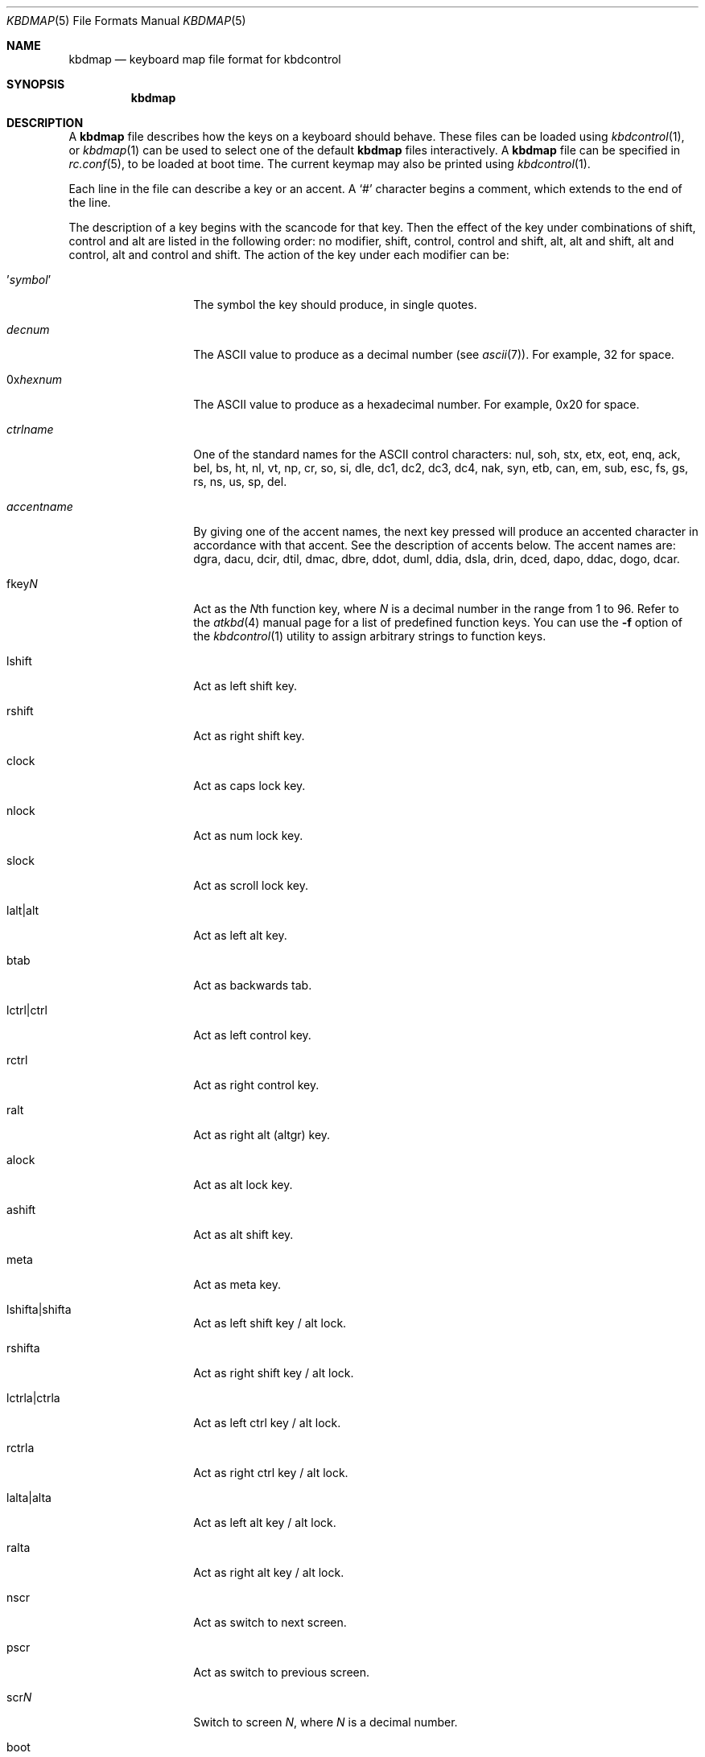 .\" Copyright (c) 2000
.\"	David Malone
.\"
.\" Redistribution and use in source and binary forms, with or without
.\" modification, are permitted provided that the following conditions
.\" are met:
.\" 1. Redistributions of source code must retain the above copyright
.\"    notice, this list of conditions and the following disclaimer.
.\" 2. Redistributions in binary form must reproduce the above copyright
.\"    notice, this list of conditions and the following disclaimer in the
.\"    documentation and/or other materials provided with the distribution.
.\"
.\" THIS SOFTWARE IS PROVIDED BY THE AUTHOR ``AS IS'' AND
.\" ANY EXPRESS OR IMPLIED WARRANTIES, INCLUDING, BUT NOT LIMITED TO, THE
.\" IMPLIED WARRANTIES OF MERCHANTABILITY AND FITNESS FOR A PARTICULAR PURPOSE
.\" ARE DISCLAIMED.  IN NO EVENT SHALL THE AUTHOR BE LIABLE
.\" FOR ANY DIRECT, INDIRECT, INCIDENTAL, SPECIAL, EXEMPLARY, OR CONSEQUENTIAL
.\" DAMAGES (INCLUDING, BUT NOT LIMITED TO, PROCUREMENT OF SUBSTITUTE GOODS
.\" OR SERVICES; LOSS OF USE, DATA, OR PROFITS; OR BUSINESS INTERRUPTION)
.\" HOWEVER CAUSED AND ON ANY THEORY OF LIABILITY, WHETHER IN CONTRACT, STRICT
.\" LIABILITY, OR TORT (INCLUDING NEGLIGENCE OR OTHERWISE) ARISING IN ANY WAY
.\" OUT OF THE USE OF THIS SOFTWARE, EVEN IF ADVISED OF THE POSSIBILITY OF
.\" SUCH DAMAGE.
.\"
.\" $FreeBSD$
.\"
.Dd January 29, 2008
.Dt KBDMAP 5
.Os
.Sh NAME
.Nm kbdmap
.Nd keyboard map file format for kbdcontrol
.Sh SYNOPSIS
.Nm
.Sh DESCRIPTION
A
.Nm
file describes how the keys on a keyboard should behave.
These files can be loaded
using
.Xr kbdcontrol 1 ,
or
.Xr kbdmap 1
can be used to select one of the default
.Nm
files interactively.
A
.Nm
file can be specified in
.Xr rc.conf 5 ,
to be loaded
at boot time.
The current keymap may also be printed using
.Xr kbdcontrol 1 .
.Pp
Each line in the file
can describe a key or an accent.
A
.Ql #
character begins a comment,
which extends to the end of the line.
.Pp
The description of a key
begins with the scancode for that key.
Then the effect of the key
under combinations of
shift,
control
and alt
are listed in the following order:
no modifier,
shift,
control,
control and shift,
alt,
alt and shift,
alt and control,
alt and control and shift.
The action of the key
under each modifier can be:
.Bl -tag -width Ar
.It ' Ns Ar symbol Ns No '
The symbol the key should produce,
in single quotes.
.It Ar decnum
The
.Tn ASCII
value to produce
as a decimal number
(see
.Xr ascii 7 ) .
For example, 32 for space.
.It 0x Ns Ar hexnum
The
.Tn ASCII
value to produce
as a hexadecimal number.
For example, 0x20 for space.
.It Ar ctrlname
One of the standard names
for the
.Tn ASCII
control characters:
nul,
soh,
stx,
etx,
eot,
enq,
ack,
bel,
bs,
ht,
nl,
vt,
np,
cr,
so,
si,
dle,
dc1,
dc2,
dc3,
dc4,
nak,
syn,
etb,
can,
em,
sub,
esc,
fs,
gs,
rs,
ns,
us,
sp,
del.
.It Ar accentname
By giving one of the accent names,
the next key pressed will produce
an accented character
in accordance with that accent.
See the description of accents below.
The accent names are:
dgra,
dacu,
dcir,
dtil,
dmac,
dbre,
ddot,
duml,
ddia,
dsla,
drin,
dced,
dapo,
ddac,
dogo,
dcar.
.It fkey Ns Ar N
Act as the
.Ar N Ns No th
function key,
where
.Ar N
is a decimal number in the range from 1 to 96.
Refer to the
.Xr atkbd 4
manual page for a list of predefined function keys.
You can use the
.Fl f
option of the
.Xr kbdcontrol 1
utility to assign arbitrary strings to function keys.
.It lshift
Act as left shift key.
.It rshift
Act as right shift key.
.It clock
Act as caps lock key.
.It nlock
Act as num lock key.
.It slock
Act as scroll lock key.
.It lalt|alt
Act as left alt key.
.It btab
Act as backwards tab.
.It lctrl|ctrl
Act as left control key.
.It rctrl
Act as right control key.
.It ralt
Act as right alt (altgr) key.
.It alock
Act as alt lock key.
.It ashift
Act as alt shift key.
.It meta
Act as meta key.
.It lshifta|shifta
Act as left shift key / alt lock.
.It rshifta
Act as right shift key / alt lock.
.It lctrla|ctrla
Act as left ctrl key / alt lock.
.It rctrla
Act as right ctrl key / alt lock.
.It lalta|alta
Act as left alt key / alt lock.
.It ralta
Act as right alt key / alt lock.
.It nscr
Act as switch to next screen.
.It pscr
Act as switch to previous screen.
.It scr Ns Ar N
Switch to screen
.Ar N ,
where
.Ar N
is a decimal number.
.It boot
Reboot the machine.
.It halt
Halt the machine.
.It pdwn
Halt the machine
and attempt to power it down.
.It debug
Call the debugger.
.It susp
Use APM to suspend power.
.It saver
Activate screen saver
by toggling between splash/text screen.
.It panic
Panic the system.
The
.Xr sysctl 8
variable
.Va machdep.enable_panic_key
must be set to 1 to enable this feature.
.It paste
Act as mouse buffer paste.
.El
.Pp
Finally,
to complete the description of a key,
a flag which describes
the effect of caps lock and num lock
on that key is given.
The flag can be
.Ql C
to indicate that caps lock affects the key,
.Ql N
to indicate that num lock affects the key,
.Ql B
to indicate that both
caps lock and num lock affects the key,
or
.Ql O
to indicate that neither affects the key.
.Pp
An accent key works
by modifying the behavior
of the next key pressed.
The description of an accent begins
with one of the accent names
given above.
This is followed
by the symbol for the accent,
given in single quotes or
as a decimal or hexadecimal
.Tn ASCII
value.
This symbol will be produced
if the accent key is pressed and
then the space key is pressed.
.Pp
The description of the accent key
continues with a list showing
how it modifies various symbols,
by giving pairs made up of the normal symbol and
the modified symbol
enclosed in parentheses.
Both symbols in a pair can be given
in either single quotes or
as decimal or
hexadecimal
.Tn ASCII
values.
.Pp
For example,
consider the following extract from a
.Nm :
.Bd -literal -offset indent
  041   dgra   172    nop    nop    '|'    '|'    nop    nop     O
  dgra  '`'  ( 'a' 224 ) ( 'A' 192 ) ( 'e' 232 ) ( 'E' 200 )
             ( 'i' 236 ) ( 'I' 204 ) ( 'o' 242 ) ( 'O' 210 )
             ( 'u' 249 ) ( 'U' 217 )
.Ed
This extract
configures the backtick key on a UK keyboard
to act as a grave accent key.
Pressing backtick followed by space
produces a backtick, and
pressing a backtick followed by a vowel
produces the ISO-8859-1 symbol
for that vowel with a grave accent.
.Sh FILES
.Bl -tag -width /usr/share/syscons/keymaps/* -compact
.It Pa /usr/share/syscons/keymaps/*
standard keyboard map files
.El
.Sh SEE ALSO
.Xr kbdcontrol 1 ,
.Xr kbdmap 1 ,
.Xr keyboard 4 ,
.Xr syscons 4 ,
.Xr ascii 7
.Sh HISTORY
This manual page first appeared in
.Fx 4.2 .
